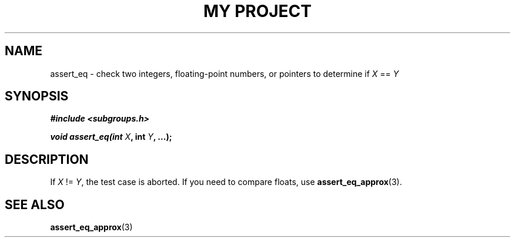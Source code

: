 .TH "MY PROJECT" "3"
.SH NAME
assert_eq \- check two integers, floating-point numbers, or pointers to determine if \f[I]X\f[R] == \f[I]Y\f[R]
.SH SYNOPSIS
.nf
.B #include <subgroups.h>
.PP
.BI "void assert_eq(int " X ", int " Y ", ...);"
.fi
.SH DESCRIPTION
If \f[I]X\f[R] != \f[I]Y\f[R], the test case is aborted.
If you need to compare floats, use \f[B]assert_eq_approx\f[R](3).
.SH SEE ALSO
.BR assert_eq_approx (3)